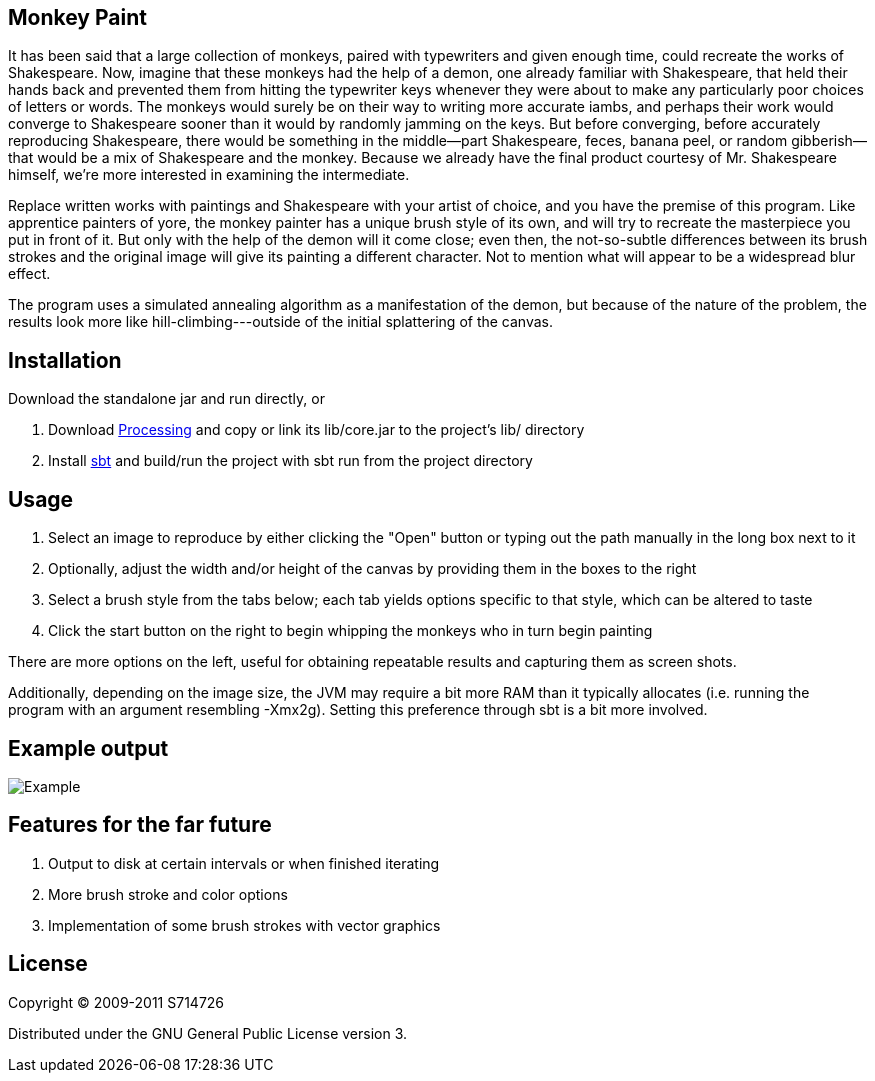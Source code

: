 Monkey Paint
------------
It has been said that a large collection of monkeys, paired with
typewriters and given enough time, could recreate the works of
Shakespeare. Now, imagine that these monkeys had the help of a demon,
one already familiar with Shakespeare, that held their hands back and
prevented them from hitting the typewriter keys whenever they were
about to make any particularly poor choices of letters or words. The
monkeys would surely be on their way to writing more accurate iambs,
and perhaps their work would converge to Shakespeare sooner than it
would by randomly jamming on the keys. But before converging, before
accurately reproducing Shakespeare, there would be something in the
middle--part Shakespeare, feces, banana peel, or random
gibberish--that would be a mix of Shakespeare and the monkey. Because
we already have the final product courtesy of Mr. Shakespeare himself,
we're more interested in examining the intermediate.

Replace written works with paintings and Shakespeare with your artist
of choice, and you have the premise of this program. Like apprentice
painters of yore, the monkey painter has a unique brush style of its
own, and will try to recreate the masterpiece you put in front of
it. But only with the help of the demon will it come close; even then,
the not-so-subtle differences between its brush strokes and the
original image will give its painting a different character. Not to
mention what will appear to be a widespread blur effect.

The program uses a simulated annealing algorithm as a manifestation of
the demon, but because of the nature of the problem, the results look
more like hill-climbing---outside of the initial splattering of the
canvas.

Installation
------------
Download the standalone jar and run directly, or

. Download http://www.processing.org[Processing] and copy or link its
   +lib/core.jar+ to the project's +lib/+ directory
. Install http://code.google.com/p/simple-build-tool/[sbt] and
  build/run the project with +sbt run+ from the project directory

Usage
-----
. Select an image to reproduce by either clicking the "Open" button or
  typing out the path manually in the long box next to it
. Optionally, adjust the width and/or height of the canvas by
  providing them in the boxes to the right
. Select a brush style from the tabs below; each tab yields options
  specific to that style, which can be altered to taste
. Click the start button on the right to begin whipping the monkeys
  who in turn begin painting

There are more options on the left, useful for obtaining repeatable
results and capturing them as screen shots.

Additionally, depending on the image size, the JVM may require a bit
more RAM than it typically allocates (i.e. running the program with an
argument resembling +-Xmx2g+). Setting this preference through +sbt+
is a bit more involved.

Example output
--------------
image:example.png[Example]

Features for the far future
---------------------------
. Output to disk at certain intervals or when finished iterating
. More brush stroke and color options
. Implementation of some brush strokes with vector graphics

License
-------
Copyright (C) 2009-2011 S714726

Distributed under the GNU General Public License version 3.
